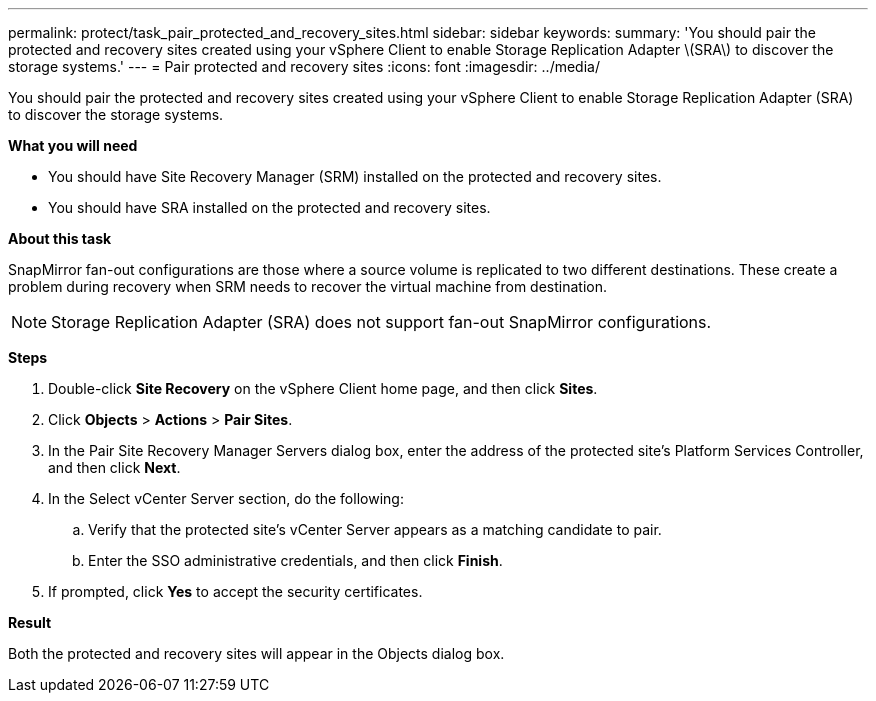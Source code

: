 ---
permalink: protect/task_pair_protected_and_recovery_sites.html
sidebar: sidebar
keywords:
summary: 'You should pair the protected and recovery sites created using your vSphere Client to enable Storage Replication Adapter \(SRA\) to discover the storage systems.'
---
= Pair protected and recovery sites
:icons: font
:imagesdir: ../media/

[.lead]
You should pair the protected and recovery sites created using your vSphere Client to enable Storage Replication Adapter (SRA) to discover the storage systems.

*What you will need*

* You should have Site Recovery Manager (SRM) installed on the protected and recovery sites.
* You should have SRA installed on the protected and recovery sites.

*About this task*

SnapMirror fan-out configurations are those where a source volume is replicated to two different destinations. These create a problem during recovery when SRM needs to recover the virtual machine from destination.

NOTE: Storage Replication Adapter (SRA) does not support fan-out SnapMirror configurations.

*Steps*

. Double-click *Site Recovery* on the vSphere Client home page, and then click *Sites*.
. Click *Objects* > *Actions* > *Pair Sites*.
. In the Pair Site Recovery Manager Servers dialog box, enter the address of the protected site's Platform Services Controller, and then click *Next*.
. In the Select vCenter Server section, do the following:
 .. Verify that the protected site's vCenter Server appears as a matching candidate to pair.
 .. Enter the SSO administrative credentials, and then click *Finish*.
. If prompted, click *Yes* to accept the security certificates.

*Result*

Both the protected and recovery sites will appear in the Objects dialog box.

